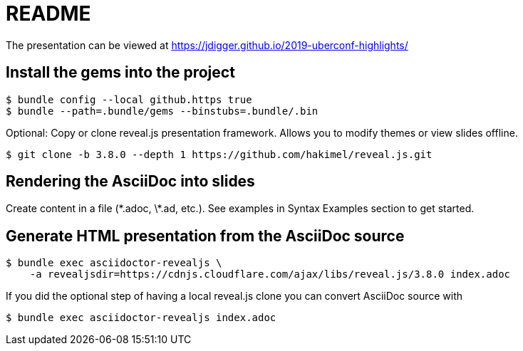 # README

The presentation can be viewed at https://jdigger.github.io/2019-uberconf-highlights/

## Install the gems into the project

```
$ bundle config --local github.https true
$ bundle --path=.bundle/gems --binstubs=.bundle/.bin
```

Optional: Copy or clone reveal.js presentation framework. Allows you to modify themes or view slides offline.

```
$ git clone -b 3.8.0 --depth 1 https://github.com/hakimel/reveal.js.git
```

## Rendering the AsciiDoc into slides

Create content in a file (\*.adoc, \*.ad, etc.). See examples in Syntax Examples section to get started.

## Generate HTML presentation from the AsciiDoc source

```
$ bundle exec asciidoctor-revealjs \
    -a revealjsdir=https://cdnjs.cloudflare.com/ajax/libs/reveal.js/3.8.0 index.adoc
```

If you did the optional step of having a local reveal.js clone you can convert AsciiDoc source with

```
$ bundle exec asciidoctor-revealjs index.adoc
```
